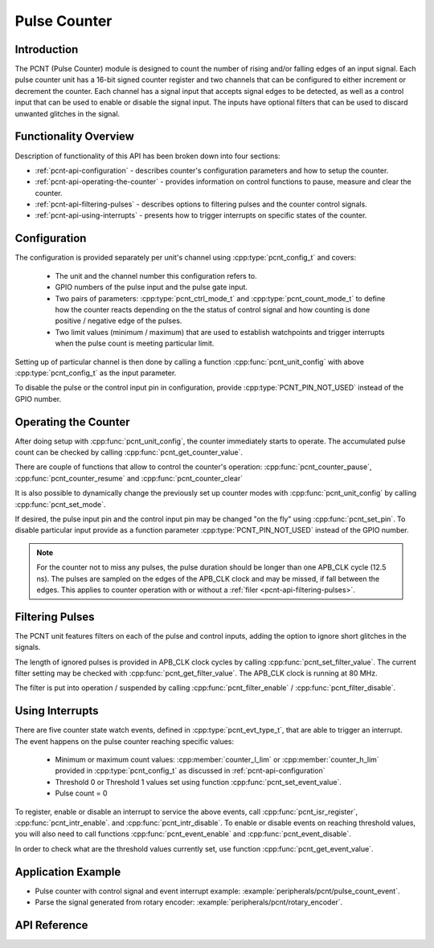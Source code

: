 Pulse Counter
=============

Introduction
------------

The PCNT (Pulse Counter) module is designed to count the number of rising and/or falling edges of an input signal. Each pulse counter unit has a 16-bit signed counter register and two channels that can be configured to either increment or decrement the counter. Each channel has a signal input that accepts signal edges to be detected, as well as a control input that can be used to enable or disable the signal input. The inputs have optional filters that can be used to discard unwanted glitches in the signal.


Functionality Overview
----------------------

Description of functionality of this API has been broken down into four sections:

* :ref:`pcnt-api-configuration` - describes counter's configuration parameters and how to setup the counter.
* :ref:`pcnt-api-operating-the-counter` - provides information on control functions to pause, measure and clear the counter.
* :ref:`pcnt-api-filtering-pulses` - describes options to filtering pulses and the counter control signals.
* :ref:`pcnt-api-using-interrupts` - presents how to trigger interrupts on specific states of the counter.


.. _pcnt-api-configuration:

Configuration
-------------
.. only:: esp32

    The PCNT module has eight independent counting "units" numbered from 0 to 7. In the API they are referred to using :cpp:type:`pcnt_unit_t`. Each unit has two independent channels numbered as 0 and 1 and specified with :cpp:type:`pcnt_channel_t`.

.. only:: esp32s2

    The PCNT module has four independent counting "units" numbered from 0 to 3. In the API they are referred to using :cpp:type:`pcnt_unit_t`. Each unit has two independent channels numbered as 0 and 1 and specified with :cpp:type:`pcnt_channel_t`.

The configuration is provided separately per unit's channel using :cpp:type:`pcnt_config_t` and covers:

    * The unit and the channel number this configuration refers to.
    * GPIO numbers of the pulse input and the pulse gate input.
    * Two pairs of parameters: :cpp:type:`pcnt_ctrl_mode_t` and :cpp:type:`pcnt_count_mode_t` to define how the counter reacts depending on the the status of control signal and how counting is done positive / negative edge of the pulses.
    * Two limit values (minimum / maximum) that are used to establish watchpoints and trigger interrupts when the pulse count is meeting particular limit.

Setting up of particular channel is then done by calling a function :cpp:func:`pcnt_unit_config` with above :cpp:type:`pcnt_config_t` as the input parameter.

To disable the pulse or the control input pin in configuration, provide :cpp:type:`PCNT_PIN_NOT_USED` instead of the GPIO number.


.. _pcnt-api-operating-the-counter:

Operating the Counter
---------------------

After doing setup with :cpp:func:`pcnt_unit_config`, the counter immediately starts to operate. The accumulated pulse count can be checked by calling :cpp:func:`pcnt_get_counter_value`.

There are couple of functions that allow to control the counter's operation: :cpp:func:`pcnt_counter_pause`,  :cpp:func:`pcnt_counter_resume` and :cpp:func:`pcnt_counter_clear`

It is also possible to dynamically change the previously set up counter modes with :cpp:func:`pcnt_unit_config` by calling :cpp:func:`pcnt_set_mode`.

If desired, the pulse input pin and the control input pin may be changed "on the fly" using :cpp:func:`pcnt_set_pin`. To disable particular input provide as a function parameter :cpp:type:`PCNT_PIN_NOT_USED` instead of the GPIO number.

.. note::

    For the counter not to miss any pulses, the pulse duration should be longer than one APB_CLK cycle (12.5 ns). The pulses are sampled on the edges of the APB_CLK clock and may be missed, if fall between the edges. This applies to counter operation with or without a :ref:`filer <pcnt-api-filtering-pulses>`.


.. _pcnt-api-filtering-pulses:

Filtering Pulses
----------------

The PCNT unit features filters on each of the pulse and control inputs, adding the option to ignore short glitches in the signals.

The length of ignored pulses is provided in APB_CLK clock cycles by calling :cpp:func:`pcnt_set_filter_value`. The current filter setting may be checked with :cpp:func:`pcnt_get_filter_value`. The APB_CLK clock is running at 80 MHz.

The filter is put into operation / suspended by calling :cpp:func:`pcnt_filter_enable` / :cpp:func:`pcnt_filter_disable`.


.. _pcnt-api-using-interrupts:

Using Interrupts
----------------

There are five counter state watch events, defined in :cpp:type:`pcnt_evt_type_t`, that are able to trigger an interrupt. The event happens on the pulse counter reaching specific values:

    * Minimum or maximum count values: :cpp:member:`counter_l_lim` or :cpp:member:`counter_h_lim` provided in :cpp:type:`pcnt_config_t` as discussed in :ref:`pcnt-api-configuration`
    * Threshold 0 or Threshold 1 values set using function :cpp:func:`pcnt_set_event_value`.
    * Pulse count = 0

To register, enable or disable an interrupt to service the above events, call :cpp:func:`pcnt_isr_register`, :cpp:func:`pcnt_intr_enable`. and :cpp:func:`pcnt_intr_disable`. To enable or disable events on reaching threshold values, you will also need to call functions :cpp:func:`pcnt_event_enable` and :cpp:func:`pcnt_event_disable`.

In order to check what are the threshold values currently set, use function :cpp:func:`pcnt_get_event_value`.


Application Example
-------------------

* Pulse counter with control signal and event interrupt example: :example:`peripherals/pcnt/pulse_count_event`.
* Parse the signal generated from rotary encoder: :example:`peripherals/pcnt/rotary_encoder`.


API Reference
-------------

.. include-build-file:: inc/pcnt.inc
.. include-build-file:: inc/pcnt_types.inc

